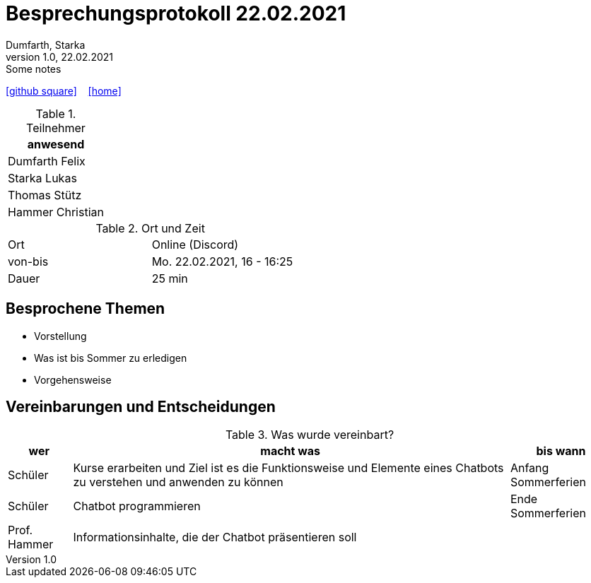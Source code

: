 = Besprechungsprotokoll 22.02.2021
Dumfarth, Starka
1.0, 22.02.2021: Some notes
ifndef::imagesdir[:imagesdir: images]
:icons: font
//:sectnums:    // Nummerierung der Überschriften / section numbering
//:toc: left

//Need this blank line after ifdef, don't know why...
ifdef::backend-html5[]

// https://fontawesome.com/v4.7.0/icons/
//icon:file-text-o[link=https://raw.githubusercontent.com/htl-leonding-college/asciidoctor-docker-template/master/asciidocs/{docname}.adoc] ‏ ‏ ‎
icon:github-square[link=https://github.com/htl-leonding-project/2021-da-chatbot/] ‏ ‏ ‎
icon:home[link=https://htl-leonding-project.github.io/2021-da-chatbot]
endif::backend-html5[]


.Teilnehmer
|===
|anwesend


|Dumfarth Felix

|Starka Lukas


|Thomas Stütz

|Hammer Christian
|===

.Ort und Zeit
[cols=2*]
|===
|Ort
|Online (Discord)

|von-bis
|Mo. 22.02.2021, 16 - 16:25
|Dauer
|25 min
|===



== Besprochene Themen

* Vorstellung
* Was ist bis Sommer zu erledigen
* Vorgehensweise


== Vereinbarungen und Entscheidungen

.Was wurde vereinbart?
[%autowidth]
|===
|wer |macht was |bis wann

| Schüler
a| Kurse erarbeiten und Ziel ist es die Funktionsweise und Elemente eines Chatbots zu verstehen und anwenden zu können
| Anfang Sommerferien

| Schüler
a| Chatbot programmieren
| Ende Sommerferien

|Prof. Hammer
a| Informationsinhalte, die der Chatbot präsentieren soll
|
|===
